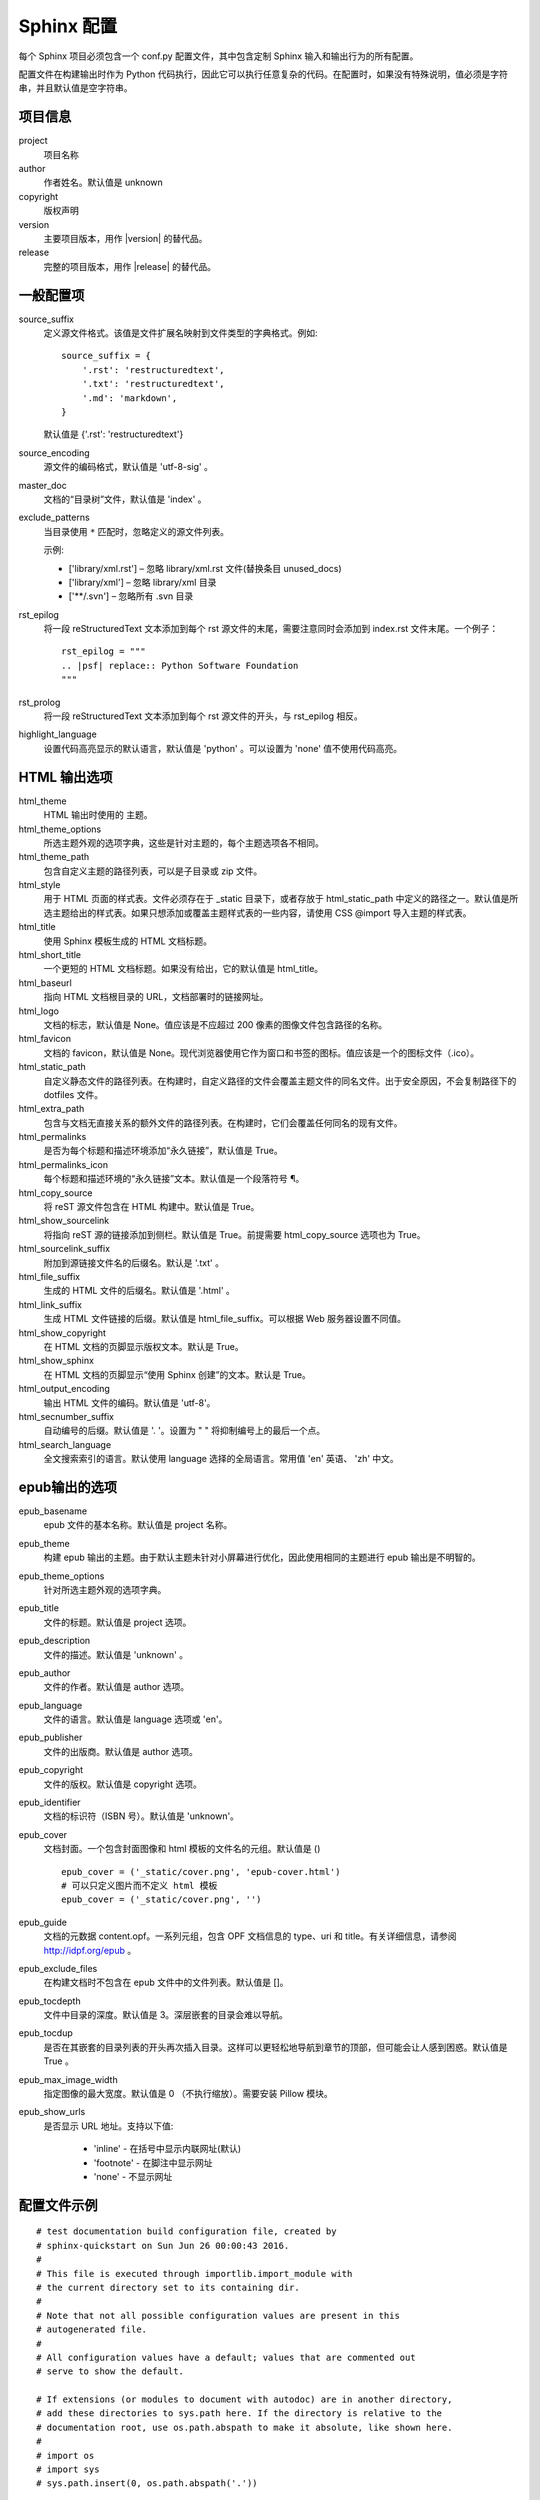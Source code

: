 Sphinx 配置
####################################

每个 Sphinx 项目必须包含一个 conf.py 配置文件，其中包含定制 Sphinx 输入和输出行为的所有配置。

配置文件在构建输出时作为 Python 代码执行，因此它可以执行任意复杂的代码。在配置时，如果没有特殊说明，值必须是字符串，并且默认值是空字符串。

项目信息
************************************

project
    项目名称

author
    作者姓名。默认值是 unknown

copyright
    版权声明

version
    主要项目版本，用作 |version| 的替代品。

release
    完整的项目版本，用作 |release| 的替代品。

一般配置项
************************************

source_suffix
    定义源文件格式。该值是文件扩展名映射到文件类型的字典格式。例如:

    ::

        source_suffix = {
            '.rst': 'restructuredtext',
            '.txt': 'restructuredtext',
            '.md': 'markdown',
        }

    默认值是 {'.rst': 'restructuredtext'}


source_encoding
    源文件的编码格式，默认值是 'utf-8-sig' 。

master_doc
    文档的“目录树”文件，默认值是 'index' 。

exclude_patterns
    当目录使用 ``*`` 匹配时，忽略定义的源文件列表。

    示例:

    - ['library/xml.rst'] – 忽略 library/xml.rst 文件(替换条目 unused_docs)
    - ['library/xml'] – 忽略 library/xml 目录
    - ['\*\*/.svn'] – 忽略所有 .svn 目录

rst_epilog
    将一段 reStructuredText 文本添加到每个 rst 源文件的末尾，需要注意同时会添加到 index.rst 文件末尾。一个例子：

    ::

        rst_epilog = """
        .. |psf| replace:: Python Software Foundation
        """

rst_prolog
    将一段 reStructuredText 文本添加到每个 rst 源文件的开头，与 rst_epilog 相反。


highlight_language
    设置代码高亮显示的默认语言，默认值是 'python' 。可以设置为 'none' 值不使用代码高亮。


HTML 输出选项
************************************

html_theme
    HTML 输出时使用的 主题。

html_theme_options
    所选主题外观的选项字典，这些是针对主题的，每个主题选项各不相同。

html_theme_path
    包含自定义主题的路径列表，可以是子目录或 zip 文件。

html_style
    用于 HTML 页面的样式表。文件必须存在于 _static 目录下，或者存放于 html_static_path 中定义的路径之一。默认值是所选主题给出的样式表。如果只想添加或覆盖主题样式表的一些内容，请使用 CSS @import 导入主题的样式表。

html_title
    使用 Sphinx 模板生成的 HTML 文档标题。

html_short_title
    一个更短的 HTML 文档标题。如果没有给出，它的默认值是 html_title。

html_baseurl
    指向 HTML 文档根目录的 URL，文档部署时的链接网址。

html_logo
    文档的标志，默认值是 None。值应该是不应超过 200 像素的图像文件包含路径的名称。

html_favicon
    文档的 favicon，默认值是 None。现代浏览器使用它作为窗口和书签的图标。值应该是一个的图标文件（.ico）。

html_static_path
    自定义静态文件的路径列表。在构建时，自定义路径的文件会覆盖主题文件的同名文件。出于安全原因，不会复制路径下的 dotfiles 文件。

html_extra_path
    包含与文档无直接关系的额外文件的路径列表。在构建时，它们会覆盖任何同名的现有文件。


html_permalinks
    是否为每个标题和描述环境添加“永久链接”，默认值是 True。

html_permalinks_icon
    每个标题和描述环境的“永久链接”文本。默认值是一个段落符号 ¶。

html_copy_source
    将 reST 源文件包含在 HTML 构建中。默认值是 True。

html_show_sourcelink
    将指向 reST 源的链接添加到侧栏。默认值是 True。前提需要 html_copy_source 选项也为 True。

html_sourcelink_suffix
    附加到源链接文件名的后缀名。默认是 '.txt' 。

html_file_suffix
    生成的 HTML 文件的后缀名。默认值是 '.html' 。

html_link_suffix
    生成 HTML 文件链接的后缀。默认值是 html_file_suffix。可以根据 Web 服务器设置不同值。

html_show_copyright
    在 HTML 文档的页脚显示版权文本。默认是 True。

html_show_sphinx
    在 HTML 文档的页脚显示“使用 Sphinx 创建”的文本。默认是 True。

html_output_encoding
    输出 HTML 文件的编码。默认值是 'utf-8'。

html_secnumber_suffix
    自动编号的后缀。默认值是 '. '。设置为 " " 将抑制编号上的最后一个点。

html_search_language
    全文搜索索引的语言。默认使用 language 选择的全局语言。常用值 'en' 英语、 'zh' 中文。

epub输出的选项
************************************

epub_basename
    epub 文件的基本名称。默认值是 project 名称。

epub_theme
    构建 epub 输出的主题。由于默认主题未针对小屏幕进行优化，因此使用相同的主题进行 epub 输出是不明智的。

epub_theme_options
    针对所选主题外观的选项字典。

epub_title
    文件的标题。默认值是 project 选项。

epub_description
    文件的描述。默认值是 'unknown' 。

epub_author
    文件的作者。默认值是 author 选项。

epub_language
    文件的语言。默认值是 language 选项或 'en'。

epub_publisher
    文件的出版商。默认值是 author 选项。

epub_copyright
    文件的版权。默认值是 copyright 选项。

epub_identifier
    文档的标识符（ISBN 号）。默认值是 'unknown'。

epub_cover
    文档封面。一个包含封面图像和 html 模板的文件名的元组。默认值是 () 

    ::

        epub_cover = ('_static/cover.png', 'epub-cover.html')
        # 可以只定义图片而不定义 html 模板
        epub_cover = ('_static/cover.png', '')

epub_guide
    文档的元数据 content.opf。一系列元组，包含 OPF 文档信息的 type、uri 和 title。有关详细信息，请参阅 http://idpf.org/epub 。

epub_exclude_files
    在构建文档时不包含在 epub 文件中的文件列表。默认值是 []。

epub_tocdepth
    文件中目录的深度。默认值是 3。深层嵌套的目录会难以导航。

epub_tocdup
    是否在其嵌套的目录列表的开头再次插入目录。这样可以更轻松地导航到章节的顶部，但可能会让人感到困惑。默认值是 True 。

epub_max_image_width
    指定图像的最大宽度。默认值是 0 （不执行缩放）。需要安装 Pillow 模块。

epub_show_urls
    是否显示 URL 地址。支持以下值:

        - 'inline' - 在括号中显示内联网址(默认)
        - 'footnote' - 在脚注中显示网址
        - 'none' - 不显示网址

配置文件示例
************************************

::

    # test documentation build configuration file, created by
    # sphinx-quickstart on Sun Jun 26 00:00:43 2016.
    #
    # This file is executed through importlib.import_module with 
    # the current directory set to its containing dir.
    #
    # Note that not all possible configuration values are present in this
    # autogenerated file.
    #
    # All configuration values have a default; values that are commented out
    # serve to show the default.

    # If extensions (or modules to document with autodoc) are in another directory,
    # add these directories to sys.path here. If the directory is relative to the
    # documentation root, use os.path.abspath to make it absolute, like shown here.
    #
    # import os
    # import sys
    # sys.path.insert(0, os.path.abspath('.'))

    # -- General configuration ------------------------------------------------

    # If your documentation needs a minimal Sphinx version, state it here.
    #
    # needs_sphinx = '1.0'

    # Add any Sphinx extension module names here, as strings. They can be
    # extensions coming with Sphinx (named 'sphinx.ext.*') or your custom
    # ones.
    extensions = []

    # Add any paths that contain templates here, relative to this directory.
    templates_path = ['_templates']

    # The suffix(es) of source filenames.
    # You can specify multiple suffix as a list of string:
    #
    # source_suffix = ['.rst', '.md']
    source_suffix = '.rst'

    # The encoding of source files.
    #
    # source_encoding = 'utf-8-sig'

    # The master toctree document.
    root_doc = 'index'

    # General information about the project.
    project = u'test'
    copyright = u'2016, test'
    author = u'test'

    # The version info for the project you're documenting, acts as replacement for
    # |version| and |release|, also used in various other places throughout the
    # built documents.
    #
    # The short X.Y version.
    version = u'test'
    # The full version, including alpha/beta/rc tags.
    release = u'test'

    # The language for content autogenerated by Sphinx. Refer to documentation
    # for a list of supported languages.
    #
    # This is also used if you do content translation via gettext catalogs.
    # Usually you set "language" from the command line for these cases.
    language = None

    # There are two options for replacing |today|: either, you set today to some
    # non-false value, then it is used:
    #
    # today = ''
    #
    # Else, today_fmt is used as the format for a strftime call.
    #
    # today_fmt = '%B %d, %Y'

    # List of patterns, relative to source directory, that match files and
    # directories to ignore when looking for source files.
    # These patterns also affect html_static_path and html_extra_path
    exclude_patterns = ['_build', 'Thumbs.db', '.DS_Store']

    # The reST default role (used for this markup: `text`) to use for all
    # documents.
    #
    # default_role = None

    # If true, '()' will be appended to :func: etc. cross-reference text.
    #
    # add_function_parentheses = True

    # If true, the current module name will be prepended to all description
    # unit titles (such as .. function::).
    #
    # add_module_names = True

    # If true, sectionauthor and moduleauthor directives will be shown in the
    # output. They are ignored by default.
    #
    # show_authors = False

    # The name of the Pygments (syntax highlighting) style to use.
    pygments_style = 'sphinx'

    # A list of ignored prefixes for module index sorting.
    # modindex_common_prefix = []

    # If true, keep warnings as "system message" paragraphs in the built documents.
    # keep_warnings = False

    # If true, `todo` and `todoList` produce output, else they produce nothing.
    todo_include_todos = False


    # -- Options for HTML output ----------------------------------------------

    # The theme to use for HTML and HTML Help pages.  See the documentation for
    # a list of builtin themes.
    #
    html_theme = 'alabaster'

    # Theme options are theme-specific and customize the look and feel of a theme
    # further.  For a list of options available for each theme, see the
    # documentation.
    #
    # html_theme_options = {}

    # Add any paths that contain custom themes here, relative to this directory.
    # html_theme_path = []

    # The name for this set of Sphinx documents.
    # "<project> v<release> documentation" by default.
    #
    # html_title = u'test vtest'

    # A shorter title for the navigation bar.  Default is the same as html_title.
    #
    # html_short_title = None

    # The name of an image file (relative to this directory) to place at the top
    # of the sidebar.
    #
    # html_logo = None

    # The name of an image file (relative to this directory) to use as a favicon of
    # the docs.  This file should be a Windows icon file (.ico) being 16x16 or 32x32
    # pixels large.
    #
    # html_favicon = None

    # Add any paths that contain custom static files (such as style sheets) here,
    # relative to this directory. They are copied after the builtin static files,
    # so a file named "default.css" will overwrite the builtin "default.css".
    html_static_path = ['_static']

    # Add any extra paths that contain custom files (such as robots.txt or
    # .htaccess) here, relative to this directory. These files are copied
    # directly to the root of the documentation.
    #
    # html_extra_path = []

    # If not None, a 'Last updated on:' timestamp is inserted at every page
    # bottom, using the given strftime format.
    # The empty string is equivalent to '%b %d, %Y'.
    #
    # html_last_updated_fmt = None

    # Custom sidebar templates, maps document names to template names.
    #
    # html_sidebars = {}

    # Additional templates that should be rendered to pages, maps page names to
    # template names.
    #
    # html_additional_pages = {}

    # If false, no module index is generated.
    #
    # html_domain_indices = True

    # If false, no index is generated.
    #
    # html_use_index = True

    # If true, the index is split into individual pages for each letter.
    #
    # html_split_index = False

    # If true, links to the reST sources are added to the pages.
    #
    # html_show_sourcelink = True

    # If true, "Created using Sphinx" is shown in the HTML footer. Default is True.
    #
    # html_show_sphinx = True

    # If true, "(C) Copyright ..." is shown in the HTML footer. Default is True.
    #
    # html_show_copyright = True

    # If true, an OpenSearch description file will be output, and all pages will
    # contain a <link> tag referring to it.  The value of this option must be the
    # base URL from which the finished HTML is served.
    #
    # html_use_opensearch = ''

    # This is the file name suffix for HTML files (e.g. ".xhtml").
    # html_file_suffix = None

    # Language to be used for generating the HTML full-text search index.
    # Sphinx supports the following languages:
    #   'da', 'de', 'en', 'es', 'fi', 'fr', 'hu', 'it', 'ja'
    #   'nl', 'no', 'pt', 'ro', 'ru', 'sv', 'tr', 'zh'
    #
    # html_search_language = 'en'

    # A dictionary with options for the search language support, empty by default.
    # 'ja' uses this config value.
    # 'zh' user can custom change `jieba` dictionary path.
    #
    # html_search_options = {'type': 'default'}

    # The name of a javascript file (relative to the configuration directory) that
    # implements a search results scorer. If empty, the default will be used.
    #
    # html_search_scorer = 'scorer.js'

    # Output file base name for HTML help builder.
    htmlhelp_basename = 'testdoc'

    # -- Options for LaTeX output ---------------------------------------------

    latex_elements = {
        # The paper size ('letterpaper' or 'a4paper').
        #
        # 'papersize': 'letterpaper',

        # The font size ('10pt', '11pt' or '12pt').
        #
        # 'pointsize': '10pt',

        # Additional stuff for the LaTeX preamble.
        #
        # 'preamble': '',

        # Latex figure (float) alignment
        #
        # 'figure_align': 'htbp',
    }

    # Grouping the document tree into LaTeX files. List of tuples
    # (source start file, target name, title,
    #  author, documentclass [howto, manual, or own class]).
    latex_documents = [
        (root_doc, 'test.tex', u'test Documentation',
        u'test', 'manual'),
    ]

    # The name of an image file (relative to this directory) to place at the top of
    # the title page.
    #
    # latex_logo = None

    # If true, show page references after internal links.
    #
    # latex_show_pagerefs = False

    # If true, show URL addresses after external links.
    #
    # latex_show_urls = False

    # Documents to append as an appendix to all manuals.
    #
    # latex_appendices = []

    # If false, no module index is generated.
    #
    # latex_domain_indices = True


    # -- Options for manual page output ---------------------------------------

    # One entry per manual page. List of tuples
    # (source start file, name, description, authors, manual section).
    man_pages = [
        (root_doc, 'test', u'test Documentation',
        [author], 1)
    ]

    # If true, show URL addresses after external links.
    #
    # man_show_urls = False


    # -- Options for Texinfo output -------------------------------------------

    # Grouping the document tree into Texinfo files. List of tuples
    # (source start file, target name, title, author,
    #  dir menu entry, description, category)
    texinfo_documents = [
        (root_doc, 'test', u'test Documentation',
        author, 'test', 'One line description of project.',
        'Miscellaneous'),
    ]

    # Documents to append as an appendix to all manuals.
    #
    # texinfo_appendices = []

    # If false, no module index is generated.
    #
    # texinfo_domain_indices = True

    # How to display URL addresses: 'footnote', 'no', or 'inline'.
    #
    # texinfo_show_urls = 'footnote'

    # If true, do not generate a @detailmenu in the "Top" node's menu.
    #
    # texinfo_no_detailmenu = False

    # If false, do not generate in manual @ref nodes.
    #
    # texinfo_cross_references = False

    # -- A random example -----------------------------------------------------

    import sys, os
    sys.path.insert(0, os.path.abspath('.'))
    exclude_patterns = ['zzz']

    numfig = True
    #language = 'ja'

    extensions.append('sphinx.ext.todo')
    extensions.append('sphinx.ext.autodoc')
    #extensions.append('sphinx.ext.autosummary')
    extensions.append('sphinx.ext.intersphinx')
    extensions.append('sphinx.ext.mathjax')
    extensions.append('sphinx.ext.viewcode')
    extensions.append('sphinx.ext.graphviz')


    autosummary_generate = True
    html_theme = 'default'
    #source_suffix = ['.rst', '.txt']

配置实例
************************************

修改默认主题的样式
====================================

常用的 sphinx_rtd_theme 网页主题是以英文为基础设计的，在样式中定义了部分斜体字样式，不适用简体中文。可以使用自定义样式表（css 文件）覆盖原有样式文件。

找到主题的 theme.css 文件，复制到项目的 _static 目录下。

.. attention:: 路径名和文件名必须一致

    例如，源文件路径为：sphinx_rtd_theme/static/css/theme.css，需要新建 css 目录，复制到项目后的路径为：project_name/_static/css/theme.css。

    只需要复制修改的文件，不用将整个文件夹复制到 _static 目录下。

根据需要修改 theme.css 文件。

在 conf.py 配置文件中，添加 ``html_static_path = ['_static']`` 配置选项。

重新构建项目，查看修改后的效果。
